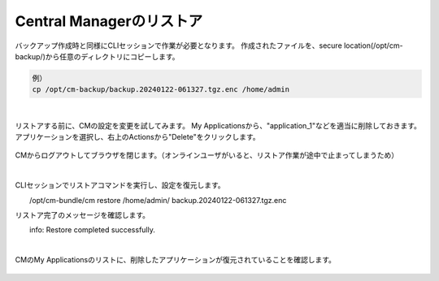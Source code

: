 Central Managerのリストア
======================================

バックアップ作成時と同様にCLIセッションで作業が必要となります。
作成されたファイルを、secure location(/opt/cm-backup/)から任意のディレクトリにコピーします。

.. code-block:: cmdin

 例）
 cp /opt/cm-backup/backup.20240122-061327.tgz.enc /home/admin 

.. figure:: images/c13-m2-1.png
   :scale: 50%
   :align: center


|
リストアする前に、CMの設定を変更を試してみます。
My Applicationsから、"application_1"などを適当に削除しておきます。アプリケーションを選択し、右上のActionsから"Delete"をクリックします。

.. figure:: images/c13-m2-2.png
   :scale: 50%
   :align: center

CMからログアウトしてブラウザを閉じます。（オンラインユーザがいると、リストア作業が途中で止まってしまうため）

|
CLIセッションでリストアコマンドを実行し、設定を復元します。

.. code-block:: cmdin

　　/opt/cm-bundle/cm restore /home/admin/ backup.20240122-061327.tgz.enc 


リストア完了のメッセージを確認します。

.. code-block:: cmdin

　　info: Restore completed successfully.



|
CMのMy Applicationsのリストに、削除したアプリケーションが復元されていることを確認します。

.. figure:: images/c13-m2-3.png
   :scale: 50%
   :align: center




